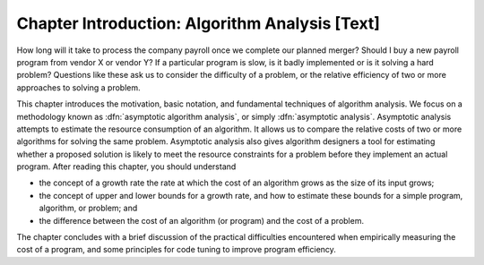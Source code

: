 .. This file is part of the OpenDSA eTextbook project. See
.. http://algoviz.org/OpenDSA for more details.
.. Copyright (c) 2012-2013 by the OpenDSA Project Contributors, and
.. distributed under an MIT open source license.

.. avmetadata::
   :author: Cliff Shaffer
   :prerequisites:
   :topic: Algorithm Analysis

Chapter Introduction: Algorithm Analysis [Text]
===============================================

How long will it take to process the company payroll once we complete
our planned merger?
Should I buy a new payroll program from vendor X or vendor Y?
If a particular program is slow, is it badly implemented or is it
solving a hard problem?
Questions like these ask us to consider the difficulty of a problem,
or the relative efficiency of two or more approaches to solving a
problem.

This chapter introduces the motivation, basic notation, and
fundamental techniques of algorithm analysis.
We focus on a methodology known as
:dfn:`asymptotic algorithm analysis`, or simply
:dfn:`asymptotic analysis`.
Asymptotic analysis attempts to estimate the resource
consumption of an algorithm.
It allows us to compare the relative costs of two or more
algorithms for solving the same problem.
Asymptotic analysis also gives algorithm designers a tool for
estimating whether a proposed solution is likely to meet the resource
constraints for a problem before they implement an actual
program.
After reading this chapter, you should understand

* the concept of a growth rate
  the rate at which the cost of an algorithm grows
  as the size of its input grows;

* the concept of upper and lower bounds for a
  growth rate, and how to estimate these bounds for a simple program,
  algorithm, or problem; and

* the difference between the cost of an algorithm
  (or program) and the cost of a problem.

The chapter concludes with a brief discussion of the
practical difficulties encountered when empirically measuring the cost
of a program, and some principles for code tuning
to improve program efficiency.
